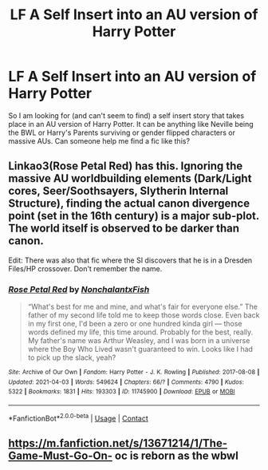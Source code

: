 #+TITLE: LF A Self Insert into an AU version of Harry Potter

* LF A Self Insert into an AU version of Harry Potter
:PROPERTIES:
:Author: provegana69
:Score: 2
:DateUnix: 1619973525.0
:DateShort: 2021-May-02
:FlairText: Request
:END:
So I am looking for (and can't seem to find) a self insert story that takes place in an AU version of Harry Potter. It can be anything like Neville being the BWL or Harry's Parents surviving or gender flipped characters or massive AUs. Can someone help me find a fic like this?


** Linkao3(Rose Petal Red) has this. Ignoring the massive AU worldbuilding elements (Dark/Light cores, Seer/Soothsayers, Slytherin Internal Structure), finding the actual canon divergence point (set in the 16th century) is a major sub-plot. The world itself is observed to be darker than canon.

Edit: There was also that fic where the SI discovers that he is in a Dresden Files/HP crossover. Don't remember the name.
:PROPERTIES:
:Author: xshadowfax
:Score: 5
:DateUnix: 1619974660.0
:DateShort: 2021-May-02
:END:

*** [[https://archiveofourown.org/works/11745900][*/Rose Petal Red/*]] by [[https://www.archiveofourown.org/users/NonchalantxFish/pseuds/NonchalantxFish][/NonchalantxFish/]]

#+begin_quote
  “What's best for me and mine, and what's fair for everyone else.” The father of my second life told me to keep those words close. Even back in my first one, I'd been a zero or one hundred kinda girl --- those words defined my life, this time around. Probably for the best, really. My father's name was Arthur Weasley, and I was born in a universe where the Boy Who Lived wasn't guaranteed to win. Looks like I had to pick up the slack, yeah?
#+end_quote

^{/Site/:} ^{Archive} ^{of} ^{Our} ^{Own} ^{*|*} ^{/Fandom/:} ^{Harry} ^{Potter} ^{-} ^{J.} ^{K.} ^{Rowling} ^{*|*} ^{/Published/:} ^{2017-08-08} ^{*|*} ^{/Updated/:} ^{2021-04-03} ^{*|*} ^{/Words/:} ^{549624} ^{*|*} ^{/Chapters/:} ^{66/?} ^{*|*} ^{/Comments/:} ^{4790} ^{*|*} ^{/Kudos/:} ^{5322} ^{*|*} ^{/Bookmarks/:} ^{1831} ^{*|*} ^{/Hits/:} ^{193303} ^{*|*} ^{/ID/:} ^{11745900} ^{*|*} ^{/Download/:} ^{[[https://archiveofourown.org/downloads/11745900/Rose%20Petal%20Red.epub?updated_at=1619227005][EPUB]]} ^{or} ^{[[https://archiveofourown.org/downloads/11745900/Rose%20Petal%20Red.mobi?updated_at=1619227005][MOBI]]}

--------------

*FanfictionBot*^{2.0.0-beta} | [[https://github.com/FanfictionBot/reddit-ffn-bot/wiki/Usage][Usage]] | [[https://www.reddit.com/message/compose?to=tusing][Contact]]
:PROPERTIES:
:Author: FanfictionBot
:Score: 4
:DateUnix: 1619974678.0
:DateShort: 2021-May-02
:END:


** [[https://m.fanfiction.net/s/13671214/1/The-Game-Must-Go-On-]] oc is reborn as the wbwl
:PROPERTIES:
:Author: Tlyer2
:Score: 1
:DateUnix: 1620005344.0
:DateShort: 2021-May-03
:END:
